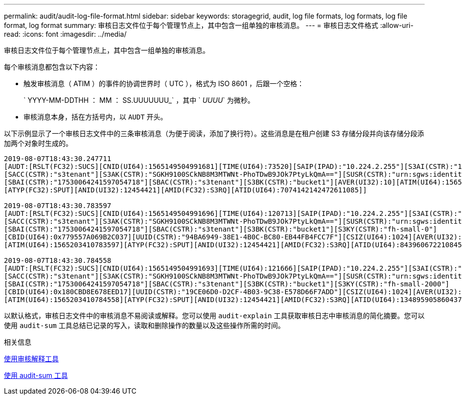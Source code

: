 ---
permalink: audit/audit-log-file-format.html 
sidebar: sidebar 
keywords: storagegrid, audit, log file formats, log formats, log file format, log format 
summary: 审核日志文件位于每个管理节点上，其中包含一组单独的审核消息。 
---
= 审核日志文件格式
:allow-uri-read: 
:icons: font
:imagesdir: ../media/


[role="lead"]
审核日志文件位于每个管理节点上，其中包含一组单独的审核消息。

每个审核消息都包含以下内容：

* 触发审核消息（ ATIM ）的事件的协调世界时（ UTC ），格式为 ISO 8601 ，后跟一个空格：
+
` YYYY-MM-DDTHH ： MM ： SS.UUUUUUU_` ，其中 ` _UUUU_` 为微秒。

* 审核消息本身，括在方括号内，以 `AUDT` 开头。


以下示例显示了一个审核日志文件中的三条审核消息（为便于阅读，添加了换行符）。这些消息是在租户创建 S3 存储分段并向该存储分段添加两个对象时生成的。

[listing]
----
2019-08-07T18:43:30.247711
[AUDT:[RSLT(FC32):SUCS][CNID(UI64):1565149504991681][TIME(UI64):73520][SAIP(IPAD):"10.224.2.255"][S3AI(CSTR):"17530064241597054718"]
[SACC(CSTR):"s3tenant"][S3AK(CSTR):"SGKH9100SCkNB8M3MTWNt-PhoTDwB9JOk7PtyLkQmA=="][SUSR(CSTR):"urn:sgws:identity::17530064241597054718:root"]
[SBAI(CSTR):"17530064241597054718"][SBAC(CSTR):"s3tenant"][S3BK(CSTR):"bucket1"][AVER(UI32):10][ATIM(UI64):1565203410247711]
[ATYP(FC32):SPUT][ANID(UI32):12454421][AMID(FC32):S3RQ][ATID(UI64):7074142142472611085]]

2019-08-07T18:43:30.783597
[AUDT:[RSLT(FC32):SUCS][CNID(UI64):1565149504991696][TIME(UI64):120713][SAIP(IPAD):"10.224.2.255"][S3AI(CSTR):"17530064241597054718"]
[SACC(CSTR):"s3tenant"][S3AK(CSTR):"SGKH9100SCkNB8M3MTWNt-PhoTDwB9JOk7PtyLkQmA=="][SUSR(CSTR):"urn:sgws:identity::17530064241597054718:root"]
[SBAI(CSTR):"17530064241597054718"][SBAC(CSTR):"s3tenant"][S3BK(CSTR):"bucket1"][S3KY(CSTR):"fh-small-0"]
[CBID(UI64):0x779557A069B2C037][UUID(CSTR):"94BA6949-38E1-4B0C-BC80-EB44FB4FCC7F"][CSIZ(UI64):1024][AVER(UI32):10]
[ATIM(UI64):1565203410783597][ATYP(FC32):SPUT][ANID(UI32):12454421][AMID(FC32):S3RQ][ATID(UI64):8439606722108456022]]

2019-08-07T18:43:30.784558
[AUDT:[RSLT(FC32):SUCS][CNID(UI64):1565149504991693][TIME(UI64):121666][SAIP(IPAD):"10.224.2.255"][S3AI(CSTR):"17530064241597054718"]
[SACC(CSTR):"s3tenant"][S3AK(CSTR):"SGKH9100SCkNB8M3MTWNt-PhoTDwB9JOk7PtyLkQmA=="][SUSR(CSTR):"urn:sgws:identity::17530064241597054718:root"]
[SBAI(CSTR):"17530064241597054718"][SBAC(CSTR):"s3tenant"][S3BK(CSTR):"bucket1"][S3KY(CSTR):"fh-small-2000"]
[CBID(UI64):0x180CBD8E678EED17][UUID(CSTR):"19CE06D0-D2CF-4B03-9C38-E578D66F7ADD"][CSIZ(UI64):1024][AVER(UI32):10]
[ATIM(UI64):1565203410784558][ATYP(FC32):SPUT][ANID(UI32):12454421][AMID(FC32):S3RQ][ATID(UI64):13489590586043706682]]
----
以默认格式，审核日志文件中的审核消息不易阅读或解释。您可以使用 `audit-explain` 工具获取审核日志中审核消息的简化摘要。您可以使用 `audit-sum` 工具总结已记录的写入，读取和删除操作的数量以及这些操作所需的时间。

.相关信息
xref:using-audit-explain-tool.adoc[使用审核解释工具]

xref:using-audit-sum-tool.adoc[使用 audit-sum 工具]
